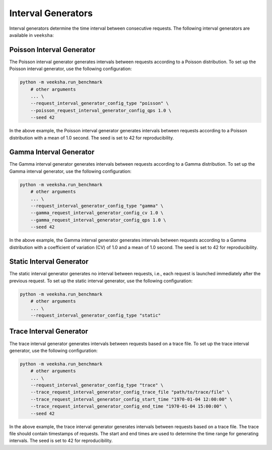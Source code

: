 Interval Generators
===================

Interval generators determine the time interval between consecutive requests. The following interval generators are available in ``veeksha``:

Poisson Interval Generator
--------------------------

The Poisson interval generator generates intervals between requests according to a Poisson distribution. To set up the Poisson interval generator, use the following configuration:

.. code-block:: shell

    python -m veeksha.run_benchmark
        # other arguments
        ... \
        --request_interval_generator_config_type "poisson" \
        --poisson_request_interval_generator_config_qps 1.0 \
        --seed 42

In the above example, the Poisson interval generator generates intervals between requests according to a Poisson distribution with a mean of 1.0 second. The seed is set to 42 for reproducibility.

Gamma Interval Generator
------------------------

The Gamma interval generator generates intervals between requests according to a Gamma distribution. To set up the Gamma interval generator, use the following configuration:

.. code-block:: shell

    python -m veeksha.run_benchmark
        # other arguments
        ... \
        --request_interval_generator_config_type "gamma" \
        --gamma_request_interval_generator_config_cv 1.0 \
        --gamma_request_interval_generator_config_qps 1.0 \
        --seed 42

In the above example, the Gamma interval generator generates intervals between requests according to a Gamma distribution with a coefficient of variation (CV) of 1.0 and a mean of 1.0 second. The seed is set to 42 for reproducibility.

Static Interval Generator
-------------------------

The static interval generator generates no interval between requests, i.e., each request is launched immediately after the previous request. To set up the static interval generator, use the following configuration:

.. code-block:: shell

    python -m veeksha.run_benchmark
        # other arguments
        ... \
        --request_interval_generator_config_type "static"

Trace Interval Generator
------------------------

The trace interval generator generates intervals between requests based on a trace file. To set up the trace interval generator, use the following configuration:

.. code-block:: shell

    python -m veeksha.run_benchmark
        # other arguments
        ... \
        --request_interval_generator_config_type "trace" \
        --trace_request_interval_generator_config_trace_file "path/to/trace/file" \
        --trace_request_interval_generator_config_start_time "1970-01-04 12:00:00" \
        --trace_request_interval_generator_config_end_time "1970-01-04 15:00:00" \
        --seed 42

In the above example, the trace interval generator generates intervals between requests based on a trace file. The trace file should contain timestamps of requests. The start and end times are used to determine the time range for generating intervals. The seed is set to 42 for reproducibility.
